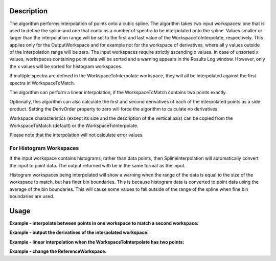 .. algorithm::

.. summary::

.. alias::

.. properties::

Description
-----------

The algorithm performs interpolation of points onto a cubic spline. The
algorithm takes two input workspaces: one that is used to define the
spline and one that contains a number of spectra to be interpolated onto
the spline. Values smaller or larger than the interpolation range will
be set to the first and last value of the WorkspaceToInterpolate,
respectively. This applies only for the OutputWorkspace and for example
not for the workspace of derivatives, where all y values outside of the
interpolation range will be zero. The input workspaces require strictly
ascending x values. In case of unsorted x values, workspaces containing
point data will be sorted and a warning appears in the Results Log window.
However, only the x values will be sorted for histogram workspaces. 

If multiple spectra are defined in the WorkspaceToInterpolate workspace,
they will all be interpolated against the first spectra in
WorkspaceToMatch.

The algorithm can perform a linear interpolation, if the
WorkspaceToMatch contains two points exactly.

Optionally, this algorithm can also calculate the first and second
derivatives of each of the interpolated points as a side product.
Setting the DerivOrder property to zero will force the algorithm to
calculate no derivatives.

Workspace characteristics (except its size and the description of the
vertical axis) can be copied from the WorkspaceToMatch (default) or
the WorkspaceToInterpolate.

Please note that the interpolation will not calculate error values.

For Histogram Workspaces
########################

If the input workspace contains histograms, rather than data points,
then SplineInterpolation will automatically convert the input to point
data. The output returned with be in the same format as the input.

Histogram workspaces being interpolated will show a warning when the
range of the data is equal to the size of the workspace to match, but
has finer bin boundaries. This is because histogram data is converted to
point data using the average of the bin boundaries. This will cause some
values to fall outside of the range of the spline when fine bin
boundaries are used.

Usage
-----

**Example - interpolate between points in one workspace to match a second workspace:**  

.. testcode:: ExSplineInterpolation

    import numpy as np

    #create a smooth function for interpolation
    dataX1 = np.arange(1, 100) * 0.07
    dataY1 = np.sin(dataX1)
    spline_ws = CreateWorkspace(dataX1, dataY1)

    #create some random points to interpolate between
    dataX2 = np.arange(1, 110, 10) * 0.07
    dataY2 = np.random.random_sample(dataX2.size) 
    ws = CreateWorkspace(dataX2, dataY2)

    #interpolate
    interpolated_ws = SplineInterpolation(WorkspaceToMatch=spline_ws, WorkspaceToInterpolate=ws)

**Example - output the derivatives of the interpolated workspace:**  

.. testcode:: ExSplineInterpolationDeriv

    import numpy as np

    #create a smooth function for interpolation
    dataX1 = np.arange(1, 100) * 0.07
    dataY1 = np.sin(dataX1)
    spline_ws = CreateWorkspace(dataX1, dataY1)

    #create some random points to interpolate between
    dataX2 = np.arange(1,110,10) * 0.07
    dataY2 = np.random.random_sample(dataX2.size) 
    ws = CreateWorkspace(dataX2, dataY2)

    #interpolate using the reference workspace and output a group workspace of derivatives for each spectrum
    interpolated_ws = SplineInterpolation(WorkspaceToMatch=spline_ws, WorkspaceToInterpolate=ws, DerivOrder=2, OutputWorkspaceDeriv='derivs')

**Example - linear interpolation when the WorkspaceToInterpolate has two points:**

.. testcode:: ExSplineInterpolationLinearOption

    import numpy as np

    #create points for interpolation
    dataX1 = np.arange(1, 50, 10) * 0.07
    dataY1 = np.sin(dataX1)
    ws_to_match = CreateWorkspace(dataX1, dataY1)

    #create two points to interpolate between
    dataX2 = np.array([0.1, 2.0])
    dataY2 = np.array([0.1, 0.15])
    ws_to_interpolate = CreateWorkspace(dataX2, dataY2)

    #interpolate linear
    interpolated_ws = SplineInterpolation(WorkspaceToMatch=ws_to_match, WorkspaceToInterpolate=ws_to_interpolate, Linear2Points=True)

**Example - change the ReferenceWorkspace:**  

.. testcode:: ExSplineInterpolation

    import numpy as np

    #create a smooth function for interpolation
    dataX1 = np.arange(1, 100) * 0.07
    dataY1 = np.sin(dataX1)
    spline_ws = CreateWorkspace(dataX1, dataY1)

    #create some random points to interpolate between
    dataX2 = np.arange(1, 110, 10) * 0.07
    dataY2 = np.random.random_sample(dataX2.size) 
    ws = CreateWorkspace(dataX2, dataY2)

    #interpolate
    interpolated_ws = SplineInterpolation(WorkspaceToMatch=spline_ws, WorkspaceToInterpolate=ws, ReferenceWorkspace='WorkspaceToInterpolate')
    
.. categories::

.. sourcelink::
